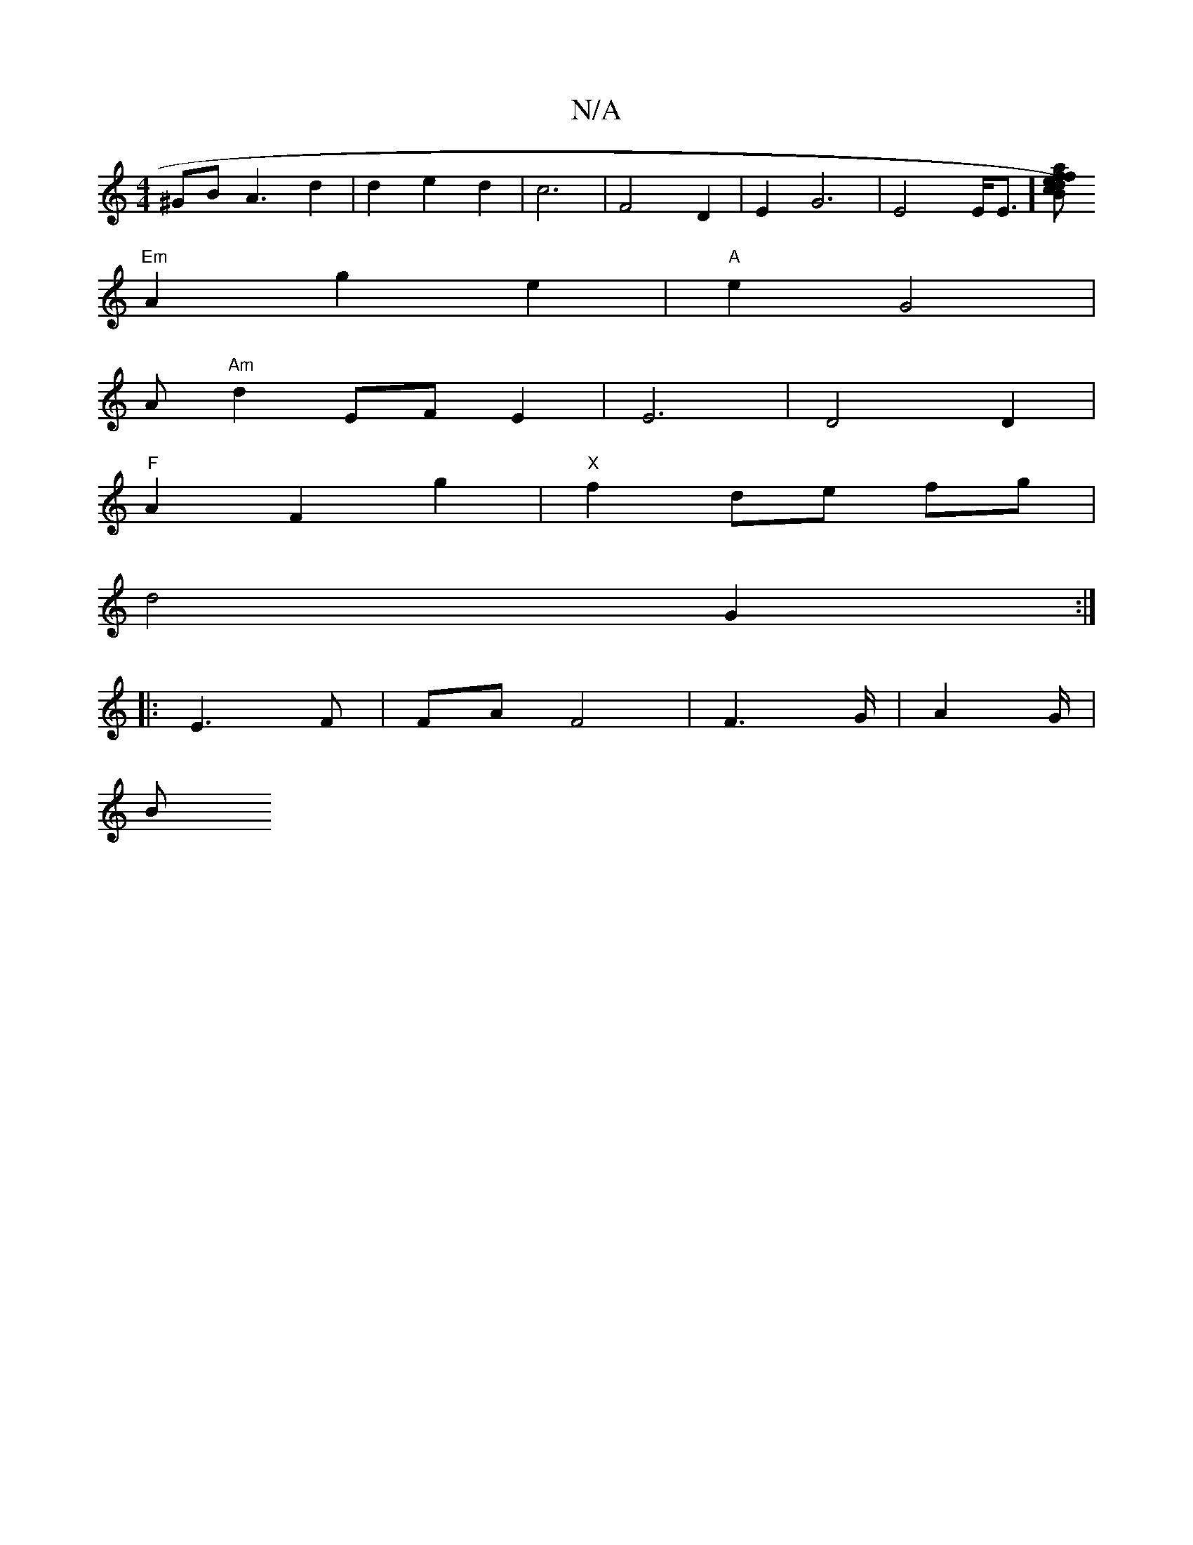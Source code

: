 X:1
T:N/A
M:4/4
R:N/A
K:Cmajor
^GB A3 d2 | d2 e2 d2 | c6 | F4 D2 | E2- G6| E4E<E][fac)|f>edB c2 f2 |
"Em" A2g2 e2 |"A" e2 G4|
Am
"Am" d2 EF E2 | E6- | D4 D2 |
"F"A2 F2 g2 | "X"f2 de fg |
d4 G2 :|
|: E3 F | FA F4 | F6/G/ | A4/G/ |
B